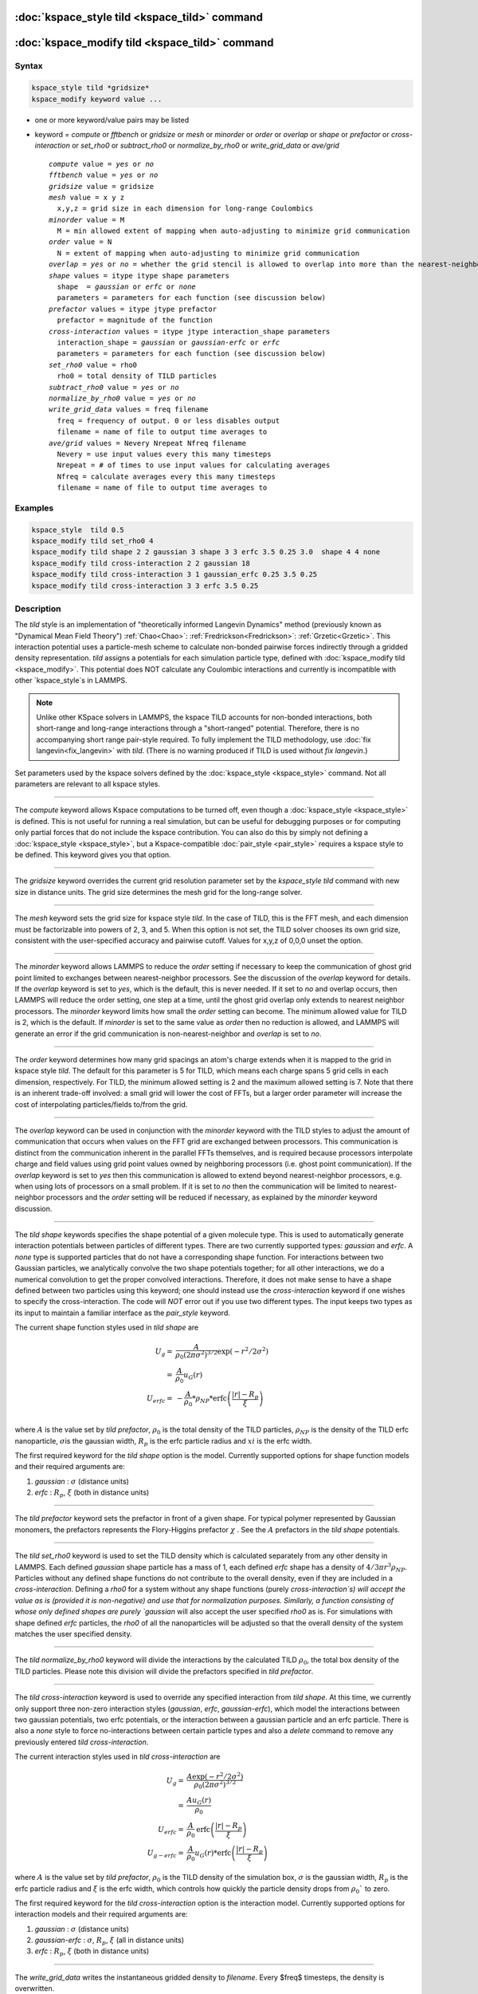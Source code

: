 .. index:: kspace_tild 

:doc:`kspace_style tild <kspace_tild>` command
====================================================

:doc:`kspace_modify tild <kspace_tild>` command
=====================================================

Syntax
""""""

.. code-block:: LAMMPS

   kspace_style tild *gridsize*
   kspace_modify keyword value ...

* one or more keyword/value pairs may be listed
* keyword = *compute* or *fftbench* or *gridsize* or *mesh* or *minorder* or *order* or *overlap* or *shape* or *prefactor* or *cross-interaction* or *set_rho0* or *subtract_rho0* or *normalize_by_rho0* or *write_grid_data* or *ave/grid*

  .. parsed-literal::

       *compute* value = *yes* or *no*
       *fftbench* value = *yes* or *no*
       *gridsize* value = gridsize
       *mesh* value = x y z
         x,y,z = grid size in each dimension for long-range Coulombics
       *minorder* value = M
         M = min allowed extent of mapping when auto-adjusting to minimize grid communication
       *order* value = N
         N = extent of mapping when auto-adjusting to minimize grid communication
       *overlap* = *yes* or *no* = whether the grid stencil is allowed to overlap into more than the nearest-neighbor processor
       *shape* values = itype itype shape parameters
         shape  = *gaussian* or *erfc* or *none*
         parameters = parameters for each function (see discussion below)
       *prefactor* values = itype jtype prefactor
         prefactor = magnitude of the function 
       *cross-interaction* values = itype jtype interaction_shape parameters
         interaction_shape = *gaussian* or *gaussian-erfc* or *erfc*
         parameters = parameters for each function (see discussion below)
       *set_rho0* value = rho0
         rho0 = total density of TILD particles
       *subtract_rho0* value = *yes* or *no*
       *normalize_by_rho0* value = *yes* or *no*
       *write_grid_data* values = freq filename
         freq = frequency of output. 0 or less disables output
         filename = name of file to output time averages to
       *ave/grid* values = Nevery Nrepeat Nfreq filename 
         Nevery = use input values every this many timesteps
         Nrepeat = # of times to use input values for calculating averages
         Nfreq = calculate averages every this many timesteps
         filename = name of file to output time averages to

       

Examples
""""""""

.. code-block:: LAMMPS

   kspace_style  tild 0.5
   kspace_modify tild set_rho0 4
   kspace_modify tild shape 2 2 gaussian 3 shape 3 3 erfc 3.5 0.25 3.0  shape 4 4 none
   kspace_modify tild cross-interaction 2 2 gaussian 18
   kspace_modify tild cross-interaction 3 1 gaussian_erfc 0.25 3.5 0.25
   kspace_modify tild cross-interaction 3 3 erfc 3.5 0.25

Description
"""""""""""

The *tild* style is an implementation of "theoretically informed Langevin Dynamics" method (previously known as "Dynamical Mean Field Theory") :ref:`Chao<Chao>`: :ref:`Fredrickson<Fredrickson>`: :ref:`Grzetic<Grzetic>`. This interaction potential uses a particle-mesh scheme to calculate non-bonded pairwise forces indirectly through a gridded density representation. *tild* assigns a potentials for each simulation particle type, defined with :doc:`kspace_modify tild <kspace_modify>`. This potential does NOT calculate any Coulombic interactions and currently is incompatible with other `kspace_style`s in LAMMPS. 

.. note::

   Unlike other KSpace solvers in LAMMPS, the kspace TILD accounts for
   non-bonded interactions, both short-range and long-range interactions through
   a "short-ranged" potential. Therefore, there is no accompanying short range
   pair-style required. To fully implement the TILD methodology, use 
   :doc:`fix langevin<fix_langevin>` with *tild*. 
   (There is no warning produced if TILD is used without `fix langevin`.) 


Set parameters used by the kspace solvers defined by the
:doc:`kspace_style <kspace_style>` command.  Not all parameters are
relevant to all kspace styles.


----------

The *compute* keyword allows Kspace computations to be turned off,
even though a :doc:`kspace_style <kspace_style>` is defined.  This is
not useful for running a real simulation, but can be useful for
debugging purposes or for computing only partial forces that do not
include the kspace contribution.  You can also do this by simply not
defining a :doc:`kspace_style <kspace_style>`, but a Kspace-compatible
:doc:`pair_style <pair_style>` requires a kspace style to be defined.
This keyword gives you that option.

----------

The *gridsize* keyword overrides the current grid resolution parameter set by
the `kspace_style tild` command with new size in distance units. 
The grid size determines the mesh grid for the long-range solver.

----------

The *mesh* keyword sets the grid size for kspace style *tild*\ .
In the case of TILD, this is the FFT mesh, and each dimension
must be factorizable into powers of 2, 3, and 5.  When this option is 
not set, the TILD solver chooses its own grid size, consistent with the
user-specified accuracy and pairwise cutoff.  Values for x,y,z of
0,0,0 unset the option.

----------

The *minorder* keyword allows LAMMPS to reduce the *order* setting if
necessary to keep the communication of ghost grid point limited to
exchanges between nearest-neighbor processors.  See the discussion of
the *overlap* keyword for details.  If the *overlap* keyword is set to
*yes*, which is the default, this is never needed.  If it set to *no*
and overlap occurs, then LAMMPS will reduce the order setting, one
step at a time, until the ghost grid overlap only extends to nearest
neighbor processors.  The *minorder* keyword limits how small the
*order* setting can become.  The minimum allowed value for TILD is 2,
which is the default.  If *minorder* is set to the same value as
*order* then no reduction is allowed, and LAMMPS will generate an
error if the grid communication is non-nearest-neighbor and *overlap*
is set to *no*\ . 

----------

The *order* keyword determines how many grid spacings an atom's charge
extends when it is mapped to the grid in kspace style *tild*\ .
The default for this parameter is 5 for TILD, which
means each charge spans 5 grid cells in each dimension,
respectively.  For TILD, the minimum allowed
setting is 2 and the maximum allowed setting is 7. Note that there is an
inherent trade-off involved: a small grid will lower the cost of FFTs, 
but a larger order parameter will increase the cost
of interpolating particles/fields to/from the grid.

----------

The *overlap* keyword can be used in conjunction with the *minorder*
keyword with the TILD styles to adjust the amount of communication
that occurs when values on the FFT grid are exchanged between
processors.  This communication is distinct from the communication
inherent in the parallel FFTs themselves, and is required because
processors interpolate charge and field values using grid point values
owned by neighboring processors (i.e. ghost point communication).  If
the *overlap* keyword is set to *yes* then this communication is
allowed to extend beyond nearest-neighbor processors, e.g. when using
lots of processors on a small problem.  If it is set to *no* then the
communication will be limited to nearest-neighbor processors and the
*order* setting will be reduced if necessary, as explained by the
*minorder* keyword discussion. 

----------

The *tild shape* keywords specifies the shape potential of a given molecule
type. This is used to automatically generate interaction potentials between
particles of different types. There are two currently supported types:
`gaussian` and `erfc`. A `none` type is supported particles that do not have a
corresponding shape function. For interactions between two Gaussian particles,
we analytically convolve the two shape potentials together; for all other
interactions, we do a numerical convolution to get the proper convolved
interactions. Therefore, it does not make sense to have a shape defined between
two particles using this keyword; one should instead use the `cross-interaction`
keyword if one wishes to specify the cross-interaction. The code will *NOT*
error out if you use two different types. The input keeps two types as its input
to maintain a familiar interface as the `pair_style` keyword. 

The current shape function styles used in *tild shape* are

.. math::

   U_{g} = & \frac{A}{\rho_0 (2\pi \sigma^2)^{3/2}} \exp(-r^2/2\sigma^2) \\
         = & \frac{A}{\rho_0} u_G (r) \\
   U_{erfc} = & - \frac{A}{\rho_0}  * \rho_{NP} *\text{erfc} \left(\frac{\vert r \vert - R_p}{\xi}\right) \\ 

where :math:`A` is the value set by `tild prefactor`\, :math:`\rho_0` is the total density of the TILD particles, :math:`\rho_{NP}` is the density of the TILD erfc nanoparticle, :math:`\sigma`\ is the gaussian width, :math:`R_p` is the erfc particle radius and :math:`xi` is the erfc width.

The first required keyword for the *tild shape* option is the model. 
Currently supported options for shape function models
and their required arguments are:

1. *gaussian* : :math:`\sigma` (distance units)
2. *erfc* : :math:`R_p`, :math:`\xi` (both in distance units)

----------

The *tild prefactor* keyword sets the prefactor in front of a given shape. For
typical polymer represented by Gaussian monomers, the prefactors represents the
Flory-Higgins prefactor :math:`\chi` \ . See the :math:`A` prefactors in the
*tild shape* potentials.

----------

The *tild set_rho0* keyword is used to set the TILD density which is calculated
separately from any other density in LAMMPS. Each defined `gaussian` shape
particle has a mass of 1, each defined `erfc` shape has a density of 
:math:`$4/3 \pi r^3 \rho_{NP}`\ . Particles without any defined shape functions do not contribute to the
overall density, even if they are included in a `cross-interaction`. 
Defining a *rho0* for a system without any shape functions (purely `cross-interaction`s) will
accept the value as is (provided it is non-negative) and use that for
normalization purposes. Similarly, a function consisting of whose only defined
shapes are purely `gaussian` will also accept the user specified *rho0* as is.
For simulations with shape defined `erfc` particles, the *rho0* of all the
nanoparticles will be adjusted so that the overall density of the system matches
the user specified density. 

----------

The *tild normalize_by_rho0* keyword will divide the interactions by the
calculated TILD :math:`\rho_0`\, the total box density of the TILD particles. 
Please note this division will divide the prefactors specified in `tild prefactor`\ .

----------

The *tild cross-interaction* keyword is used to override any specified interaction
from `tild shape`. At this time, we currently only support three non-zero
interaction styles (`gaussian`, `erfc`, `gaussian-erfc`), which model the
interactions between two gaussian potentials, two erfc potentials, or the
interaction between a gaussian particle and an erfc particle. There is also a
`none` style to force no-interactions between certain particle types and also a
`delete` command to remove any previously entered `tild cross-interaction`\ .

The current interaction styles used in *tild cross-interaction* are

.. math::

   U_{g} = & \frac{A\exp(-r^2/2\sigma^2)}{\rho_0 (2\pi \sigma^2)^{3/2}}  \\
         = & \frac{A u_G (r)}{\rho_0} \\
   U_{erfc} = & \frac{A}{\rho_0} \text{erfc} \left(\frac{\vert r \vert - R_p}{\xi}\right) \\ 
   U_{g-erfc} = & \frac{A}{\rho_0} u_G (r) * \text{erfc}
   \left(\frac{\vert r \vert - R_p}{\xi}\right)

where :math:`A` is the value set by `tild prefactor`\ , :math:`\rho_0` is the TILD density of the simulation box, :math:`\sigma` is the gaussian width, :math:`R_p` is the erfc particle radius and :math:`\xi` is the erfc width, which controls how quickly the particle density drops from :math:`\rho_0`` to zero.

The first required keyword for the *tild cross-interaction* option is the interaction model. 
Currently supported options for interaction models
and their required arguments are:

1. *gaussian* : :math:`\sigma` (distance units)
2. *gaussian-erfc* : :math:`\sigma`\ , :math:`R_p`, :math:`\xi` (all in distance units)
3. *erfc* : :math:`R_p`\ , :math:`\xi` (both in distance units)

----------

The *write_grid_data* writes the instantaneous gridded density to *filename*. Every $freq$ timesteps, the density is overwritten.

----------

The *ave/grid* keywords determines how frequently the density grids are averaged and 
output. The *Nevery*, *Nrepeat*, and *Nfreq* arguments specify on what
timesteps the input values will be used in order to contribute to the average.
The final averaged quantities are generated on timesteps that are a multiple of
*Nfreq*. The average is over *Nrepeat* quantities, computed in the preceding
portion of the simulation every *Nevery* timesteps. *Nfreq* must be a multiple
of *Nevery* and *Nevery* must be non-zero even if *Nrepeat* is 1. Also, the
timesteps contributing to the average value cannot overlap, i.e. Nrepeat*Nevery
can not exceed Nfreq.

----------

Examples using both input types for potentials can be found in examples/tild. 

Restrictions
""""""""""""

none

Related commands
""""""""""""""""

:doc:`kspace_style <kspace_style>`
:doc:`kspace_modify <kspace_modify>`

Default
"""""""

The option defaults are mesh = 0 0 0, order = 5 (TILD), minorder = 2, overlap = yes, mix = convolution, tild subtract_rho0 = yes, and tild normalize_by_rho0 = yes.

----------

.. _Chao:

**(Chao)** Chao, H., Koski, J. & Riggleman, R. (2017)
"Solvent vapor annealing in block copolymer nanocomposite films: 
a dynamic mean field approach" Soft Matter, 13(1) 239-249.

.. _Fredrickson:

**(Fredrickson)** Fredrickson, G. H. and Orland, H.  (2017)
"Dynamics of polymers: A mean-field theory" The Journal of Chemical Physics 
140, 084902 (2014) https://doi.org/10.1063/1.4865911

.. _Grzetic:

**(Grzetic)** Grzetic, D. J., Wickman, R. A., and Shi, A.-C., "Statistical
dynamics of classical systems: A self-consistent field approach", The Journal of
Chemical Physics 140, 244907 (2014) https://doi.org/10.1063/1.4884825
